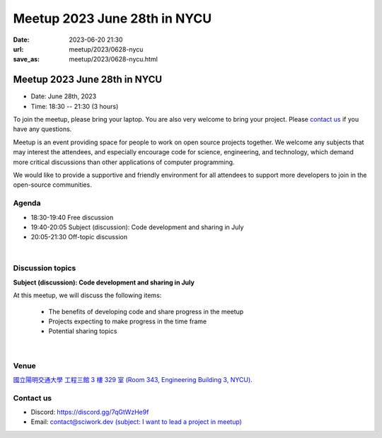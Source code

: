 ========================================
Meetup 2023 June 28th in NYCU
========================================

:date: 2023-06-20 21:30
:url: meetup/2023/0628-nycu
:save_as: meetup/2023/0628-nycu.html

Meetup 2023 June 28th in NYCU
========================================

* Date: June 28th, 2023
* Time: 18:30 -- 21:30 (3 hours)

To join the meetup, please bring your laptop. You are also very welcome to bring your project. Please `contact us
<#contact-us>`__ if you have any questions.

Meetup is an event providing space for people to work on open source
projects together. We welcome any subjects that may interest the attendees,
and especially encourage code for science, engineering, and technology, which
demand more critical discussions than other applications of computer
programming.

We would like to provide a supportive and friendly environment for all attendees to support more developers
to join in the open-source communities. 

Agenda
--------

* 18:30-19:40 Free discussion
* 19:40-20:05 Subject (discussion): Code development and sharing in July
* 20:05-21:30 Off-topic discussion 

|

Discussion topics
------------------

**Subject (discussion): Code development and sharing in July**

At this meetup, we will discuss the following items:

  * The benefits of developing code and share progress in the meetup
  * Projects expecting to make progress in the time frame
  * Potential sharing topics

|

Venue
-----
`國立陽明交通大學 工程三館 3 樓 329 室 (Room 343, Engineering Building 3, NYCU) <https://goo.gl/maps/TgDYwohB3CBmQgww9>`__.

.. raw:: html

  <div style="overflow:hidden; padding-bottom:56.25%; position:relative; height:0;">
    <iframe src="https://www.google.com/maps/embed?pb=!1m18!1m12!1m3!1d905.5596639949631!2d120.99673777209487!3d24.787280157478236!2m3!1f0!2f0!3f0!3m2!1i1024!2i768!4f13.1!3m3!1m2!1s0x3468360f96adabd7%3A0xedfd1ba0fa6c6bf7!2z5ZyL56uL6Zm95piO5Lqk6YCa5aSn5a24IOW3peeoi-S4iemkqA!5e0!3m2!1szh-TW!2stw!4v1678519228058!5m2!1szh-TW!2stw" 
      style="left:0; top:0; height:100%; width:100%; position:absolute; border:0;" allowfullscreen="" loading="lazy" referrerpolicy="no-referrer-when-downgrade">
    </iframe>
  </div>

Contact us
----------

* Discord: https://discord.gg/7qGtWzHe9f
* Email: `contact@sciwork.dev (subject: I want to lead a project in meetup) <mailto:contact@sciwork.dev?subject=[sciwork]%20I%20want%20to%20lead%20a%20project%20in%20scisprint>`__
